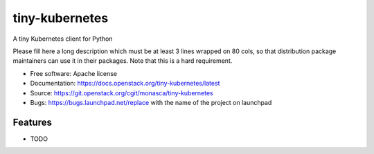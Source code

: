 ===============================
tiny-kubernetes
===============================

A tiny Kubernetes client for Python

Please fill here a long description which must be at least 3 lines wrapped on
80 cols, so that distribution package maintainers can use it in their packages.
Note that this is a hard requirement.

* Free software: Apache license
* Documentation: https://docs.openstack.org/tiny-kubernetes/latest
* Source: https://git.openstack.org/cgit/monasca/tiny-kubernetes
* Bugs: https://bugs.launchpad.net/replace with the name of the project on launchpad

Features
--------

* TODO

